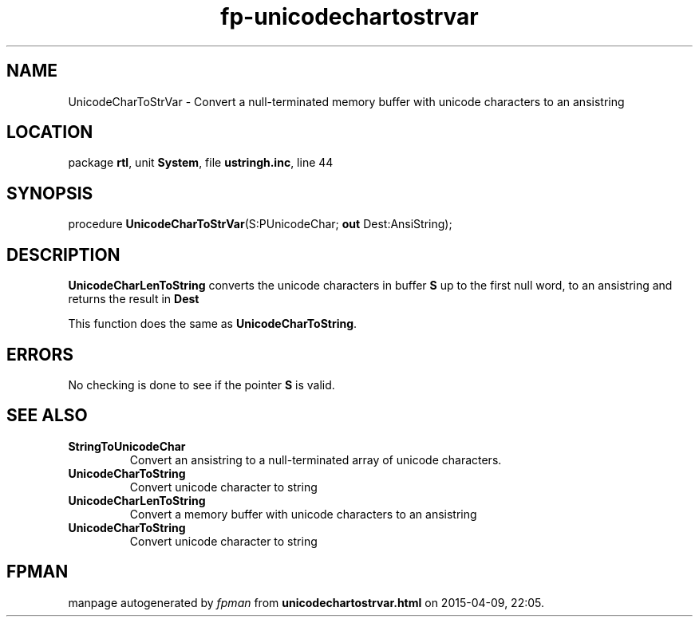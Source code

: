 .\" file autogenerated by fpman
.TH "fp-unicodechartostrvar" 3 "2014-03-14" "fpman" "Free Pascal Programmer's Manual"
.SH NAME
UnicodeCharToStrVar - Convert a null-terminated memory buffer with unicode characters to an ansistring
.SH LOCATION
package \fBrtl\fR, unit \fBSystem\fR, file \fBustringh.inc\fR, line 44
.SH SYNOPSIS
procedure \fBUnicodeCharToStrVar\fR(S:PUnicodeChar; \fBout\fR Dest:AnsiString);
.SH DESCRIPTION
\fBUnicodeCharLenToString\fR converts the unicode characters in buffer \fBS\fR up to the first null word, to an ansistring and returns the result in \fBDest\fR 

This function does the same as \fBUnicodeCharToString\fR.


.SH ERRORS
No checking is done to see if the pointer \fBS\fR is valid.


.SH SEE ALSO
.TP
.B StringToUnicodeChar
Convert an ansistring to a null-terminated array of unicode characters.
.TP
.B UnicodeCharToString
Convert unicode character to string
.TP
.B UnicodeCharLenToString
Convert a memory buffer with unicode characters to an ansistring
.TP
.B UnicodeCharToString
Convert unicode character to string

.SH FPMAN
manpage autogenerated by \fIfpman\fR from \fBunicodechartostrvar.html\fR on 2015-04-09, 22:05.

